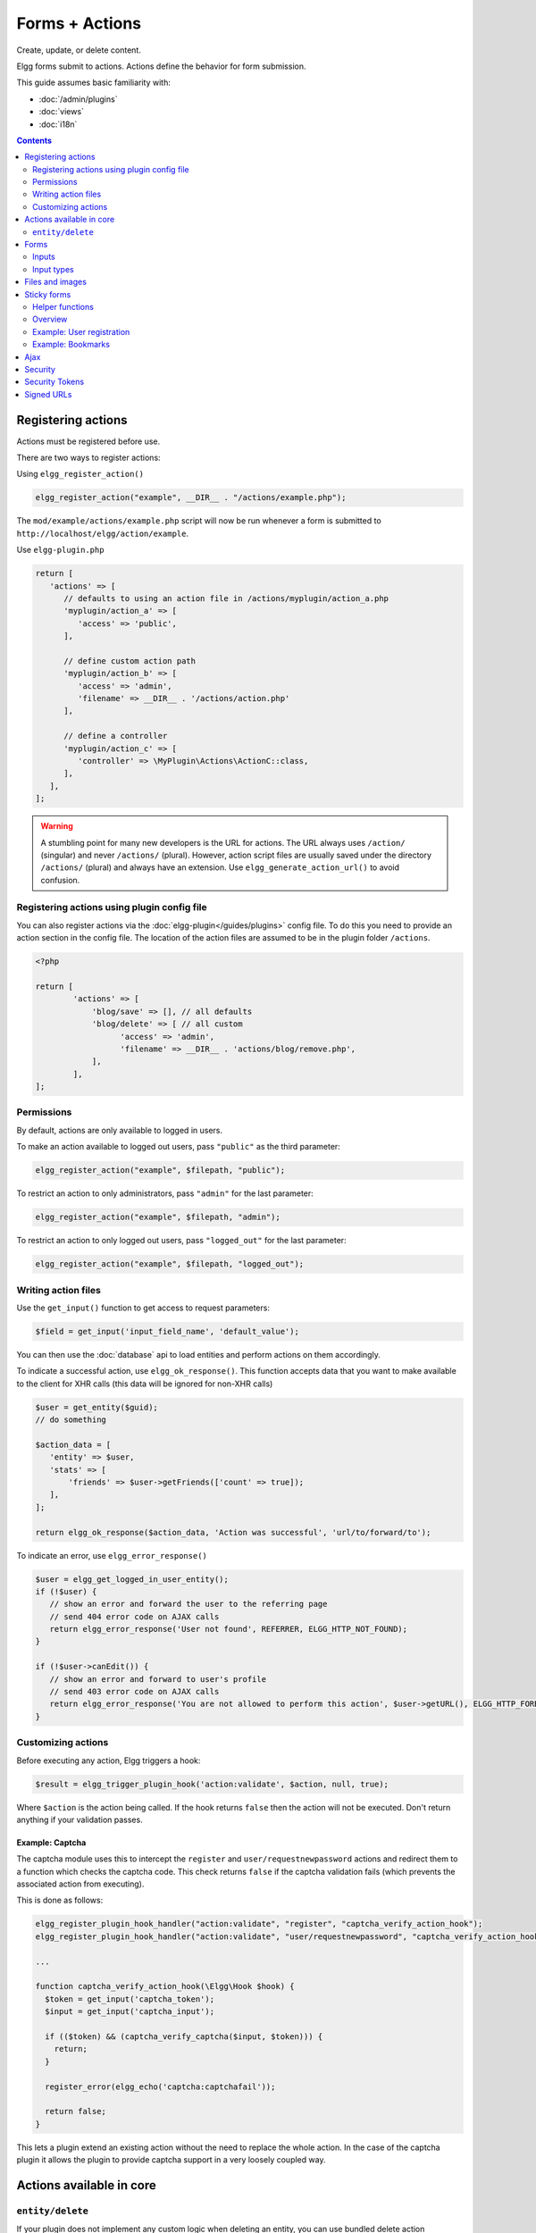 Forms + Actions
###############

Create, update, or delete content.

Elgg forms submit to actions. Actions define the behavior for form submission.

This guide assumes basic familiarity with:

- :doc:`/admin/plugins`
- :doc:`views`
- :doc:`i18n`

.. contents:: Contents
   :local:
   :depth: 2

Registering actions
===================

Actions must be registered before use.

There are two ways to register actions:

Using ``elgg_register_action()``

.. code-block:: php

   elgg_register_action("example", __DIR__ . "/actions/example.php");

The ``mod/example/actions/example.php`` script will now be run whenever a form is submitted to ``http://localhost/elgg/action/example``.

Use ``elgg-plugin.php``

.. code-block:: php

   return [
      'actions' => [
         // defaults to using an action file in /actions/myplugin/action_a.php
         'myplugin/action_a' => [
            'access' => 'public',
         ],

         // define custom action path
         'myplugin/action_b' => [
            'access' => 'admin',
            'filename' => __DIR__ . '/actions/action.php'
         ],

         // define a controller
         'myplugin/action_c' => [
            'controller' => \MyPlugin\Actions\ActionC::class,
         ],
      ],
   ];

.. warning:: 

	A stumbling point for many new developers is the URL for actions. The URL always uses ``/action/`` (singular) and 
	never ``/actions/`` (plural). However, action script files are usually saved under the directory ``/actions/`` (plural) 
	and always have an extension. Use ``elgg_generate_action_url()`` to avoid confusion.

Registering actions using plugin config file
--------------------------------------------
You can also register actions via the :doc:`elgg-plugin</guides/plugins>` config file. 
To do this you need to provide an action section in the config file. 
The location of the action files are assumed to be in the plugin folder  ``/actions``.

.. code-block:: php

	<?php

	return [
		'actions' => [
		    'blog/save' => [], // all defaults
		    'blog/delete' => [ // all custom
		          'access' => 'admin',
		          'filename' => __DIR__ . 'actions/blog/remove.php',
		    ],
		],
	];

Permissions
-----------
By default, actions are only available to logged in users.

To make an action available to logged out users, pass ``"public"`` as the third parameter:

.. code-block:: php

   elgg_register_action("example", $filepath, "public");

To restrict an action to only administrators, pass ``"admin"`` for the last parameter:

.. code-block:: php

   elgg_register_action("example", $filepath, "admin");

To restrict an action to only logged out users, pass ``"logged_out"`` for the last parameter:

.. code-block:: php

   elgg_register_action("example", $filepath, "logged_out");

Writing action files
--------------------

Use the ``get_input()`` function to get access to request parameters:

.. code-block:: php

   $field = get_input('input_field_name', 'default_value');

You can then use the :doc:`database` api to load entities and perform actions on them accordingly.

To indicate a successful action, use ``elgg_ok_response()``. This function accepts data that you want to make available
to the client for XHR calls (this data will be ignored for non-XHR calls)

.. code-block:: php

   $user = get_entity($guid);
   // do something

   $action_data = [
      'entity' => $user,
      'stats' => [
          'friends' => $user->getFriends(['count' => true]);
      ],
   ];

   return elgg_ok_response($action_data, 'Action was successful', 'url/to/forward/to');


To indicate an error, use ``elgg_error_response()``

.. code-block:: php

   $user = elgg_get_logged_in_user_entity();
   if (!$user) {
      // show an error and forward the user to the referring page
      // send 404 error code on AJAX calls
      return elgg_error_response('User not found', REFERRER, ELGG_HTTP_NOT_FOUND);
   }

   if (!$user->canEdit()) {
      // show an error and forward to user's profile
      // send 403 error code on AJAX calls
      return elgg_error_response('You are not allowed to perform this action', $user->getURL(), ELGG_HTTP_FORBIDDEN);
   }

Customizing actions
-------------------

Before executing any action, Elgg triggers a hook:

.. code-block:: php

   $result = elgg_trigger_plugin_hook('action:validate', $action, null, true);

Where ``$action`` is the action being called. If the hook returns ``false`` then the action will not be executed. Don't return anything 
if your validation passes.

Example: Captcha
^^^^^^^^^^^^^^^^

The captcha module uses this to intercept the ``register`` and ``user/requestnewpassword`` actions and redirect them to a 
function which checks the captcha code. This check returns ``false`` if the captcha validation fails (which prevents the associated 
action from executing).

This is done as follows:

.. code-block:: php

   elgg_register_plugin_hook_handler("action:validate", "register", "captcha_verify_action_hook");
   elgg_register_plugin_hook_handler("action:validate", "user/requestnewpassword", "captcha_verify_action_hook");

   ...

   function captcha_verify_action_hook(\Elgg\Hook $hook) {
     $token = get_input('captcha_token');
     $input = get_input('captcha_input');

     if (($token) && (captcha_verify_captcha($input, $token))) {
       return;
     }

     register_error(elgg_echo('captcha:captchafail'));

     return false;
   }

This lets a plugin extend an existing action without the need to replace the whole action. In the case of the captcha plugin it 
allows the plugin to provide captcha support in a very loosely coupled way.

Actions available in core
=========================

``entity/delete``
-----------------

If your plugin does not implement any custom logic when deleting an entity, you can use bundled delete action

.. code-block:: php

   $guid = 123;
   // You can provide optional forward path as a URL query parameter
   $forward_url = 'path/to/forward/to';
   echo elgg_view('output/url', array(
      'text' => elgg_echo('delete'),
      'href' => elgg_generate_action_url('entity/delete', [
      	'guid' => $guid,
      	'forward_url' => $forward_url,
      ]),
      'confirm' => true,
   ));

You can customize the success message keys for your entity type and subtype, using ``"entity:delete:$type:$subtype:success"`` 
and ``"entity:delete:$type:success"`` keys.

.. code-block:: php

   // to add a custom message when a blog post or file is deleted
   // add the translations keys in your language files
   return [
      'entity:delete:object:blog:success' => 'Blog post has been deleted,
      'entity:delete:object:file:success' => 'File titled %s has been deleted',
   ];

Forms
=====

To output a form, use the elgg_view_form function like so:

.. code-block:: php
   
   echo elgg_view_form('example');

Doing this generates something like the following markup:

.. code-block:: html

   <form action="http://localhost/elgg/action/example">
     <fieldset>
       <input type="hidden" name="__elgg_ts" value="1234567890" />
       <input type="hidden" name="__elgg_token" value="3874acfc283d90e34" />
     </fieldset>
   </form>

Elgg does some things automatically for you when you generate forms this way:

 1. It sets the action to the appropriate URL based on the name of the action you pass to it
 2. It adds some anti-csrf tokens (``__elgg_ts`` and ``__elgg_token``) to help keep your actions secure
 3. It automatically looks for the body of the form in the ``forms/example`` view.

Put the content of your form in your plugin’s ``forms/example`` view:

.. code-block:: php

   // /mod/example/views/default/forms/example.php
   echo elgg_view('input/text', array('name' => 'example'));

   // defer form footer rendering
   // this will allow other plugins to extend forms/example view
   elgg_set_form_footer(elgg_view('input/submit'));

Now when you call ``elgg_view_form('example')``, Elgg will produce:

.. code-block:: html

   <form action="http://localhost/elgg/action/example">
     <fieldset>
       <input type="hidden" name="__elgg_ts" value="...">
       <input type="hidden" name="__elgg_token" value="...">

       <input type="text" class="elgg-input-text" name="example">
       <div class="elgg-foot elgg-form-footer">
           <input type="submit" class="elgg-button elgg-button-submit" value="Submit">
       </div>
     </fieldset>
   </form>

Inputs
------

To render a form input, use one of the bundled input views, which cover all standard
HTML input elements. See individual view files for a list of accepted parameters.

.. code-block:: php

   echo elgg_view('input/select', array(
      'required' => true,
      'name' => 'status',
      'options_values' => [
         'draft' => elgg_echo('status:draft'),
         'published' => elgg_echo('status:published'),
      ],
      // most input views will render additional parameters passed to the view
      // as tag attributes
      'data-rel' => 'blog',
   ));

The above example will render a dropdown select input:

.. code-block:: html

   <select required="required" name="status" data-rel="blog" class="elgg-input-select">
      <option value="draft">Draft</option>
      <option value="published">Published</option>
   </select>

To ensure consistency in field markup, use ``elgg_view_field()``, which accepts
all the parameters of the input being rendered, as well as ``#label`` and ``#help``
parameters (both of which are optional and accept HTML or text).

.. code-block:: php

   echo elgg_view_field([
      '#type' => 'select',
      '#label' => elgg_echo('blog:status:label'),
      '#help' => elgg_view_icon('help') . elgg_echo('blog:status:help'),
      'required' => true,
      'name' => 'status',
      'options_values' => [
         'draft' => elgg_echo('status:draft'),
         'published' => elgg_echo('status:published'),
      ],
      'data-rel' => 'blog',
   ]);

The above will generate the following markup:

.. code-block:: html

   <div class="elgg-field elgg-field-required">
      <label for="elgg-field-1" class="elgg-field-label">Blog status<span title="Required" class="elgg-required-indicator">*</span></label>
      <div class="elgg-field-input">
         <select required="required" name="status" data-rel="blog" id="elgg-field-1" class="elgg-input-select">
            <option value="draft">Draft</option>
            <option value="published">Published</option>
         </select>
      </div>
      <div class="elgg-field-help elgg-text-help">
         <span class="elgg-icon-help elgg-icon"></span>This indicates whether or not the blog is visible in the feed
      </div>
   </div>

Input types
-----------

A list of bundled input types/views:

* ``input/text`` - renders a text input ``<input type="text">``
* ``input/plaintext`` - renders a textarea ``<textarea></textarea>``
* ``input/longtext`` - renders a WYSIWYG text input
* ``input/url`` - renders a url input ``<input type="url">``
* ``input/email`` - renders an email input ``<input type="email">``
* ``input/checkbox`` - renders a single checkbox ``<input type="checkbox">``
* ``input/checkboxes`` - renders a set of checkboxes with the same name
* ``input/radio`` - renders one or more radio buttons ``<input type="radio">``
* ``input/submit`` - renders a submit button ``<button type="submit">``
* ``input/button`` - renders a button ``<button></button>``
* ``input/file`` - renders a file input ``<input type="file">``
* ``input/select`` - renders a select input ``<select></select>``
* ``input/hidden`` - renders a hidden input ``<input type="hidden">``
* ``input/password`` - renders a password input ``<input type="password">``
* ``input/number`` - renders a number input ``<input type="number">``
* ``input/date`` - renders a jQuery datepicker

Elgg offers some helper input types

* ``input/access`` - renders an Elgg access level select
* ``input/tags`` - renders an Elgg tags input
* ``input/autocomplete`` - renders an Elgg entity autocomplete
* ``input/captcha`` - placeholder view for plugins to extend
* ``input/friendspicker`` - renders an Elgg friend autocomplete
* ``input/userpicker`` - renders an Elgg user autocomplete
* ``input/location`` renders an Elgg location input

Files and images
================

Use the ``input/file`` view in your form’s content view.

.. code-block:: php

   // /mod/example/views/default/forms/example.php
   echo elgg_view('input/file', ['name' => 'icon']);

If you wish to upload an icon for entity you can use the helper view ``entity/edit/icon``.
This view shows a file input for uploading a new icon for the entity, an thumbnail of the current icon and the option to remove the 
current icon.

The view supports some variables to control the output

* ``entity`` - the entity to add/remove the icon for. If provided based on this entity the thumbnail and remove option wil be shown
* ``entity_type`` - the entity type for which the icon will be uploaded. Plugins could find this useful, maybe to validate icon sizes
* ``entity_subtype`` - the entity subtype for which the icon will be uploaded. Plugins could find this useful, maybe to validate icon sizes
* ``icon_type`` - the type of the icon (default: icon)
* ``name`` - name of the input/file (default: icon)
* ``remove_name`` - name of the remove icon toggle (default: $vars['name'] . '_remove')
* ``required`` - is icon upload required (default: false)
* ``show_remove`` - show the remove icon option (default: true)
* ``show_thumb`` - show the thumb of the entity if available (default: true)
* ``thumb_size`` - the icon size to use as the thumb (default: medium)

If using the helper view you can use the following code in you action to save the icon to the entity or remove the current icon.

.. code-block:: php

   if (get_input('icon_remove')) {
      $entity->deleteIcon();
   } else {
      $entity->saveIconFromUploadedFile('icon');
   }

Set the enctype of the form to ``multipart/form-data``:

.. code-block:: php

   echo elgg_view_form('example', array(
     'enctype' => 'multipart/form-data'
   ));

.. note::

   The ``enctype`` of all forms that use the method ``POST`` defaults to ``multipart/form-data``. 

In your action file, use ``elgg_get_uploaded_file('your-input-name')`` to access the uploaded file:

.. code-block:: php

   $icon = elgg_get_uploaded_file('icon');

Sticky forms
============

Sticky forms are forms that retain user input if saving fails. They are "sticky" because the user's data "sticks" in the form 
after submitting, though it was never saved to the database. This greatly improves the user experience by minimizing data loss. 
Elgg includes helper functions so you can make any form sticky.

Helper functions
----------------

Sticky forms are implemented in Elgg by the following functions:

- ``elgg_make_sticky_form($name)`` - Tells the engine to make all input on a form sticky.
- ``elgg_clear_sticky_form($name)`` - Tells the engine to discard all sticky input on a form.
- ``elgg_is_sticky_form($name)`` - Checks if ``$name`` is a valid sticky form.
- ``elgg_get_sticky_values($name)`` - Returns all sticky values saved for ``$name`` by ``elgg_make_sticky_form($name)``.

Overview
--------

The basic flow of using sticky forms is:

1. Call ``elgg_make_sticky_form($name)`` at the top of actions for forms you want to be sticky.
2. Use ``elgg_is_sticky_form($name)`` and ``elgg_get_sticky_values($name)`` to get sticky values when rendering a form view.
3. Call ``elgg_clear_sticky_form($name)`` after the action has completed successfully or after data has been loaded by ``elgg_get_sticky_values($name)``.

Example: User registration
--------------------------

Simple sticky forms require little logic to determine the input values for the form. This logic is placed at the top of the form 
body view itself.

The registration form view first sets default values for inputs, then checks if there are sticky values. If so, it loads the 
sticky values before clearing the sticky form:

.. code-block:: php

   // views/default/forms/register.php
   $password = $password2 = '';
   $username = get_input('u');
   $email = get_input('e');
   $name = get_input('n');

   if (elgg_is_sticky_form('register')) {
      extract(elgg_get_sticky_values('register'));
      elgg_clear_sticky_form('register');
   }

The registration action sets creates the sticky form and clears it once the action is completed:

.. code-block:: php

   // actions/register.php
   elgg_make_sticky_form('register', ['password', 'password2']);

   ...

   $guid = register_user($username, $password, $name, $email, false, $friend_guid, $invitecode);

   if ($guid) {
      elgg_clear_sticky_form('register');
      ....
   }

.. tip::

	The function ``elgg_make_sticky_form()`` supports an optional second argument ``$ignored_field_names``. This needs to be an ``array`` of the 
	field names you don't wish to be made sticky. This is usefull for fields which contain sensitive data, like passwords.

Example: Bookmarks
------------------

The bundled plugin Bookmarks' save form and action is an example of a complex sticky form.

The form view for the save bookmark action uses ``elgg_extract()`` to pull values from the ``$vars`` array:

.. code-block:: php

   // mod/bookmarks/views/default/forms/bookmarks/save.php
   $title = elgg_extract('title', $vars, '');
   $desc = elgg_extract('description', $vars, '');
   $address = elgg_extract('address', $vars, '');
   $tags = elgg_extract('tags', $vars, '');
   $access_id = elgg_extract('access_id', $vars, ACCESS_DEFAULT);
   $container_guid = elgg_extract('container_guid', $vars);
   $guid = elgg_extract('guid', $vars, null);
   $shares = elgg_extract('shares', $vars, array());

The page handler scripts prepares the form variables and calls ``elgg_view_form()`` passing the correct values:

.. code-block:: php

   // mod/bookmarks/pages/add.php
   $vars = bookmarks_prepare_form_vars();
   $content = elgg_view_form('bookmarks/save', array(), $vars);
   
Similarly, ``mod/bookmarks/pages/edit.php`` uses the same function, but passes the entity that is being edited as an argument:

.. code-block:: php

   $bookmark_guid = get_input('guid');
   $bookmark = get_entity($bookmark_guid);

   ...

   $vars = bookmarks_prepare_form_vars($bookmark);
   $content = elgg_view_form('bookmarks/save', array(), $vars);

The library file defines ``bookmarks_prepare_form_vars()``. This function accepts an ``ElggEntity`` as an argument and does 3 things:

 1. Defines the input names and default values for form inputs.
 2. Extracts the values from a bookmark object if it's passed. 
 3. Extracts the values from a sticky form if it exists.

.. code-block:: php

   // mod/bookmarks/lib/bookmarks.php
   function bookmarks_prepare_form_vars($bookmark = null) {
      // input names => defaults
      $values = array(
         'title' => get_input('title', ''), // bookmarklet support
         'address' => get_input('address', ''),
         'description' => '',
         'access_id' => ACCESS_DEFAULT,
         'tags' => '',
         'shares' => array(),
         'container_guid' => elgg_get_page_owner_guid(),
         'guid' => null,
         'entity' => $bookmark,
      );

      if ($bookmark) {
         foreach (array_keys($values) as $field) {
            if (isset($bookmark->$field)) {
               $values[$field] = $bookmark->$field;
            }
         }
      }

      if (elgg_is_sticky_form('bookmarks')) {
         $sticky_values = elgg_get_sticky_values('bookmarks');
         foreach ($sticky_values as $key => $value) {
            $values[$key] = $value;
         }
      }

      elgg_clear_sticky_form('bookmarks');

      return $values;
   }

The save action checks the input, then clears the sticky form upon success:

.. code-block:: php

   // mod/bookmarks/actions/bookmarks/save.php
   elgg_make_sticky_form('bookmarks');
   
   ...

   if ($bookmark->save()) {
      elgg_clear_sticky_form('bookmarks');
   }

Ajax
====

See the :doc:`Ajax guide</guides/ajax>` for instructions on calling actions from JavaScript.

Security
========

For enhanced security, all actions require an CSRF token. Calls to action URLs that do not include security tokens 
will be ignored and a warning will be generated.

A few views and functions automatically generate security tokens:

.. code-block:: php

   elgg_view('output/url', array('is_action' => true));
   elgg_view('input/securitytoken');
   $url = elgg_add_action_tokens_to_url("http://localhost/elgg/action/example");
   $url = elgg_generate_action_url('myplugin/myaction');

In rare cases, you may need to generate tokens manually:

.. code-block:: php

   $__elgg_ts = elgg()->csrf->getCurrentTime()->getTimestamp();
   $__elgg_token = elgg()->csrf->generateActionToken($__elgg_ts);

You can also access the tokens from javascript:

.. code-block:: js

   elgg.security.token.__elgg_ts;
   elgg.security.token.__elgg_token;

These are refreshed periodically so should always be up-to-date.

Security Tokens
===============

On occasion we need to pass data through an untrusted party or generate an "unguessable token" based on some data.
The industry-standard `HMAC <http://security.stackexchange.com/a/20301/4982>`_ algorithm is the right tool for this.
It allows us to verify that received data were generated by our site, and were not tampered with. Note that even
strong hash functions like SHA-2 should *not* be used without HMAC for these tasks.

Elgg provides ``elgg_build_hmac()`` to generate and validate HMAC message authentication codes that are unguessable
without the site's private key.

.. code-block:: php

    // generate a querystring such that $a and $b can't be altered
    $a = 1234;
    $b = "hello";
    $query = http_build_query([
        'a' => $a,
        'b' => $b,
        'mac' => elgg_build_hmac([$a, $b])->getToken(),
    ]);
    $url = "action/foo?$query";

    // validate the querystring
    $a = (int) get_input('a', '', false);
    $b = (string) get_input('b', '', false);
    $mac = get_input('mac', '', false);

    if (elgg_build_hmac([$a, $b])->matchesToken($mac)) {
        // $a and $b have not been altered
    }

Note: If you use a non-string as HMAC data, you must use types consistently. Consider the following:

.. code-block:: php

    $mac = elgg_build_hmac([123, 456])->getToken();

    // type of first array element differs
    elgg_build_hmac(["123", 456])->matchesToken($mac); // false

    // types identical to original
    elgg_build_hmac([123, 456])->matchesToken($mac); // true

Signed URLs
===========

Signed URLs offer a limited level of security for situations where action tokens are not suitable, for example when 
sending a confirmation link via email. URL signatures verify that the URL has been generated by your 
Elgg installation (using site secret) and that the URL query elements were not tampered with.

URLs a signed with an unguessable SHA-256 HMAC key. See `Security Tokens`_ for more details.

.. code-block:: php

    $url = elgg_http_add_url_query_element(elgg_normalize_url('confirm'), [
       'user_guid' => $user_guid,
    ]);

    $url = elgg_http_get_signed_url($url);

    notify_user($user_guid, $site->guid, 'Confirm', "Please confirm by clicking this link: $url");

.. warning::

   Signed URLs do not offer CSRF protection and should not be used instead of action tokens.
